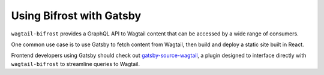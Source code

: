 
Using Bifrost with Gatsby
=========================

``wagtail-bifrost`` provides a GraphQL API to Wagtail content that can be accessed by a wide range of consumers.

One common use case is to use Gatsby to fetch content from Wagtail, then build and deploy a static site built in React.

Frontend developers using Gatsby should check out `gatsby-source-wagtail <https://www.gatsbyjs.com/plugins/gatsby-source-wagtail/>`_, a plugin
designed to interface directly with ``wagtail-bifrost`` to streamline queries to Wagtail.
